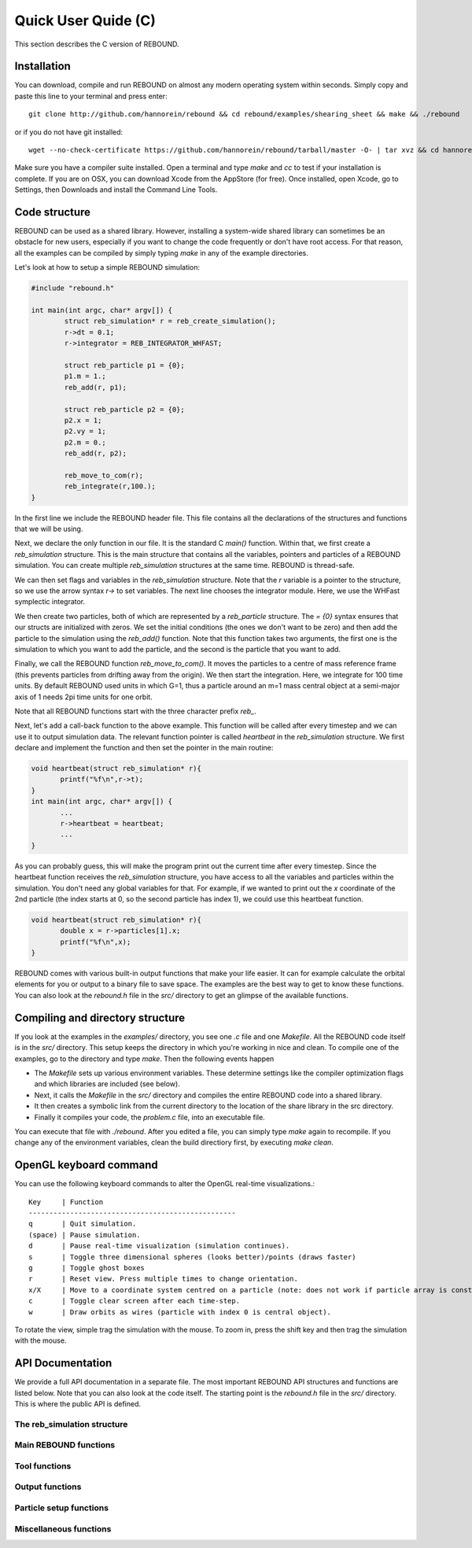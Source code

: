 Quick User Quide (C)
====================

This section describes the C version of REBOUND. 

Installation
------------

You can download, compile and run REBOUND on almost any modern operating system within seconds.  Simply copy and paste this line to your terminal and press enter::

    git clone http://github.com/hannorein/rebound && cd rebound/examples/shearing_sheet && make && ./rebound

or if you do not have git installed::

    wget --no-check-certificate https://github.com/hannorein/rebound/tarball/master -O- | tar xvz && cd hannorein-rebound-*/examples/shearing_sheet/ && make && ./rebound

Make sure you have a compiler suite installed. Open a terminal and type `make` and `cc` to test if your installation is complete. If you are on OSX, you can download Xcode from the AppStore (for free). Once installed, open Xcode, go to Settings, then Downloads and install the Command Line Tools. 



Code structure
--------------

REBOUND can be used as a shared library. However, installing a system-wide shared library can sometimes be an obstacle for new users, especially if you want to change the code frequently or don't have root access. For that reason, all the examples can be compiled by simply typing `make` in any of the example directories.

Let's look at how to setup a simple REBOUND simulation:

.. code-block:: c
 
   #include "rebound.h"
   
   int main(int argc, char* argv[]) {
           struct reb_simulation* r = reb_create_simulation();
           r->dt = 0.1;
           r->integrator = REB_INTEGRATOR_WHFAST;
    
           struct reb_particle p1 = {0};
           p1.m = 1.;
           reb_add(r, p1);
           
           struct reb_particle p2 = {0};
           p2.x = 1;
           p2.vy = 1;
           p2.m = 0.;
           reb_add(r, p2);
    
           reb_move_to_com(r);    
           reb_integrate(r,100.);
   }

In the first line we include the REBOUND header file. This file contains all the declarations of the structures and functions that we will be using.

Next, we declare the only function in our file. It is the standard C `main()` function. Within that, we first create a `reb_simulation` structure. This is the main structure that contains all the variables, pointers and particles of a REBOUND simulation. You can create multiple `reb_simulation` structures at the same time. REBOUND is thread-safe.

We can then set flags and variables in the `reb_simulation` structure. Note that the `r` variable is a pointer to the structure, so we use the arrow syntax `r->` to set variables. The next line chooses the integrator module. Here, we use the WHFast symplectic integrator.
 
We then create two particles, both of which are represented by a `reb_particle` structure. The `= {0}` syntax ensures that our structs are initialized with zeros. We set the initial conditions (the ones we don't want to be zero) and then add the particle to the simulation using the `reb_add()` function. Note that this function takes two arguments, the first one is the simulation to which you want to add the particle, and the second is the particle that you want to add. 

Finally, we call the REBOUND function `reb_move_to_com()`. It moves the particles to a centre of mass reference frame (this prevents particles from drifting away from the origin). We then start the integration. Here, we integrate for 100 time units. By default REBOUND used units in which G=1, thus a particle around an m=1 mass central object at a semi-major axis of 1 needs 2pi time units for one orbit.

Note that all REBOUND functions start with the three character prefix `reb_`. 

Next, let's add a call-back function to the above example. This function will be called after every timestep and we can use it to output simulation data. The relevant function pointer is called `heartbeat` in the `reb_simulation` structure. We first declare and implement the function and then set the pointer in the main routine:

.. code-block:: c

    void heartbeat(struct reb_simulation* r){
           printf("%f\n",r->t);
    }
    int main(int argc, char* argv[]) {
           ...
           r->heartbeat = heartbeat;
           ...
    }

As you can probably guess, this will make the program print out the current time after every timestep. Since the heartbeat function receives the `reb_simulation` structure, you have access to all the variables and particles within the simulation. You don't need any global variables for that. For example, if we wanted to print out the `x` coordinate of the 2nd particle (the index starts at 0, so the second particle has index 1), we could use this heartbeat function.

.. code-block:: c

    void heartbeat(struct reb_simulation* r){
           double x = r->particles[1].x;
           printf("%f\n",x);
    }

REBOUND comes with various built-in output functions that make your life easier. It can for example calculate the orbital elements for you or output to a binary file to save space. The examples are the best way to get to know these functions. You can also look at the `rebound.h` file in the `src/` directory to get an glimpse of the available functions.



Compiling and directory structure
---------------------------------

If you look at the examples in the `examples/` directory, you see one `.c` file and one `Makefile`. All the REBOUND code itself is in the `src/` directory. This setup keeps the directory in which you're working in nice and clean. To compile one of the examples, go to the directory and type `make`. Then the following events happen

* The `Makefile` sets up various environment variables. These determine settings like the compiler optimization flags and which libraries are included (see below). 
* Next, it calls the `Makefile` in the `src/` directory and compiles the entire REBOUND code into a shared library. 
* It then creates a symbolic link from the current directory to the location of the share library in the src directory. 
* Finally it compiles your code, the `problem.c` file, into an executable file. 

You can execute that file with `./rebound`.
After you edited a file, you can simply type `make` again to recompile.
If you change any of the environment variables, clean the build directiory first, by executing `make clean`.

OpenGL keyboard command
-----------------------
You can use the following keyboard commands to alter the OpenGL real-time visualizations.::

 Key     | Function
 --------------------------------------------------
 q       | Quit simulation.
 (space) | Pause simulation.
 d       | Pause real-time visualization (simulation continues).
 s       | Toggle three dimensional spheres (looks better)/points (draws faster)
 g       | Toggle ghost boxes
 r       | Reset view. Press multiple times to change orientation.
 x/X     | Move to a coordinate system centred on a particle (note: does not work if particle array is constantly resorted, i.e. in a tree.)
 c       | Toggle clear screen after each time-step.
 w       | Draw orbits as wires (particle with index 0 is central object).  

To rotate the view, simple trag the simulation with the mouse. To zoom in, press the shift key and then trag the simulation with the mouse. 


API Documentation
-----------------
We provide a full API documentation in a separate file. The most important REBOUND API structures and functions are listed below. 
Note that you can also look at the code itself. The starting point is the `rebound.h` file in the `src/` directory. 
This is where the public API is defined. 

The reb_simulation structure
^^^^^^^^^^^^^^^^^^^^^^^^^^^^

.. doxygenstruct:: reb_simulation
   :members:

Main REBOUND functions
^^^^^^^^^^^^^^^^^^^^^^

.. doxygengroup:: MainRebFunctions
   :members:

Tool functions
^^^^^^^^^^^^^^

.. doxygengroup:: ToolsRebFunctions
   :members:

Output functions
^^^^^^^^^^^^^^^^

.. doxygengroup:: OutputRebFunctions
   :members:

Particle setup functions
^^^^^^^^^^^^^^^^^^^^^^^^

.. doxygengroup:: SetupRebFunctions
   :members:

Miscellaneous functions
^^^^^^^^^^^^^^^^^^^^^^^

.. doxygengroup:: MiscRebFunctions
   :members:


